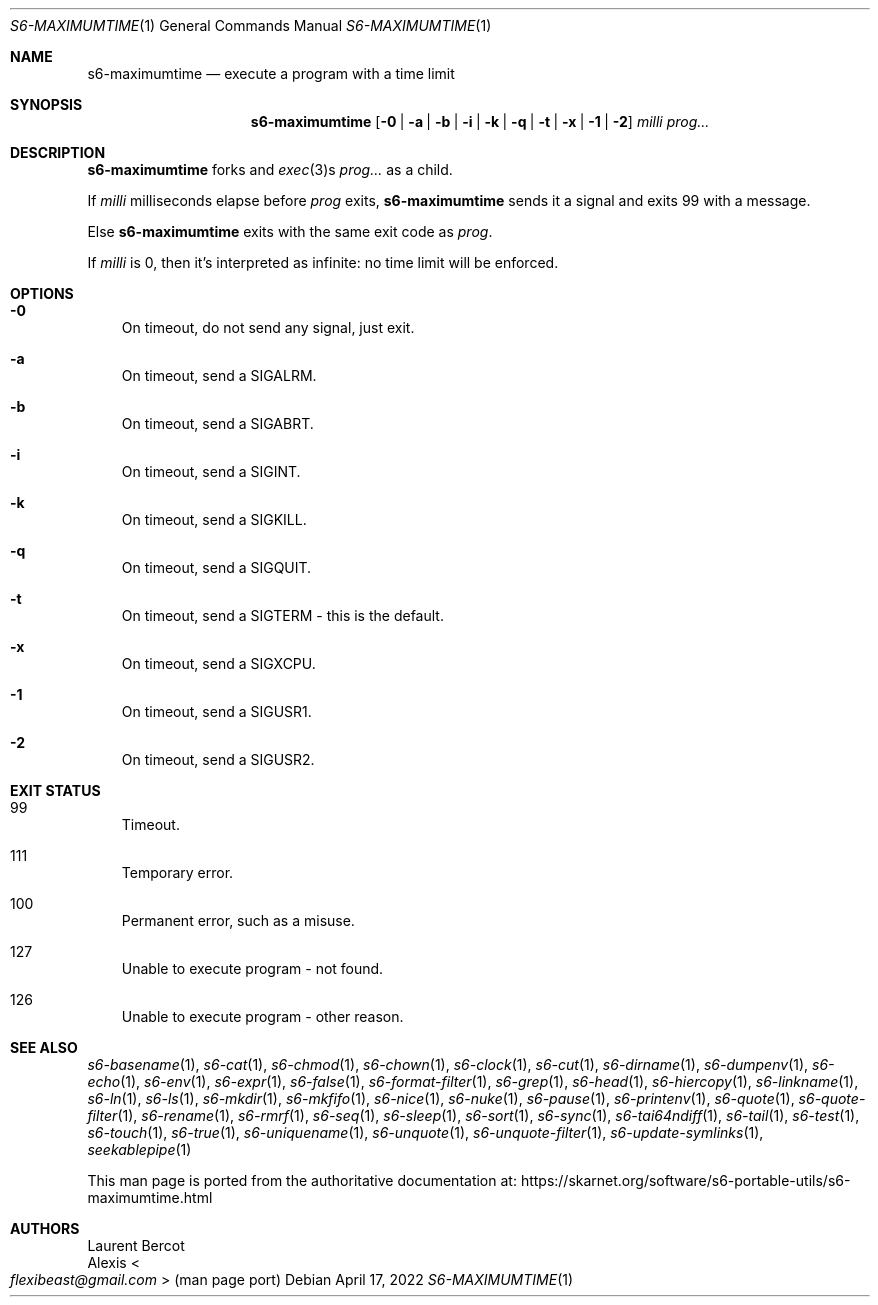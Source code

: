 .Dd April 17, 2022
.Dt S6-MAXIMUMTIME 1
.Os
.Sh NAME
.Nm s6-maximumtime
.Nd execute a program with a time limit
.Sh SYNOPSIS
.Nm
.Op Fl 0 | Fl a | Fl b | Fl i | Fl k | Fl q | Fl t | Fl x | Fl 1 | Fl 2
.Ar milli
.Ar prog...
.Sh DESCRIPTION
.Nm
forks and
.Xr exec 3 Ns
s
.Ar prog...
as a child.
.Pp
If
.Ar milli
milliseconds elapse before
.Ar prog
exits,
.Nm
sends it a signal and exits 99 with a message.
.Pp
Else
.Nm
exits with the same exit code as
.Ar prog .
.Pp
If
.Ar milli
is 0, then it's interpreted as infinite: no time limit will be
enforced.
.Sh OPTIONS
.Bl -tag -width x
.It Fl 0
On timeout, do not send any signal, just exit.
.It Fl a
On timeout, send a
.Dv SIGALRM .
.It Fl b
On timeout, send a
.Dv SIGABRT .
.It Fl i
On timeout, send a
.Dv SIGINT .
.It Fl k
On timeout, send a
.Dv SIGKILL .
.It Fl q
On timeout, send a
.Dv SIGQUIT .
.It Fl t
On timeout, send a
.Dv SIGTERM -
this is the default.
.It Fl x
On timeout, send a
.Dv SIGXCPU .
.It Fl 1
On timeout, send a
.Dv SIGUSR1 .
.It Fl 2
On timeout, send a
.Dv SIGUSR2 .
.El
.Sh EXIT STATUS
.Bl -tag -width x
.It 99
Timeout.
.It 111
Temporary error.
.It 100
Permanent error, such as a misuse.
.It 127
Unable to execute program - not found.
.It 126
Unable to execute program - other reason.
.El
.Sh SEE ALSO
.Xr s6-basename 1 ,
.Xr s6-cat 1 ,
.Xr s6-chmod 1 ,
.Xr s6-chown 1 ,
.Xr s6-clock 1 ,
.Xr s6-cut 1 ,
.Xr s6-dirname 1 ,
.Xr s6-dumpenv 1 ,
.Xr s6-echo 1 ,
.Xr s6-env 1 ,
.Xr s6-expr 1 ,
.Xr s6-false 1 ,
.Xr s6-format-filter 1 ,
.Xr s6-grep 1 ,
.Xr s6-head 1 ,
.Xr s6-hiercopy 1 ,
.Xr s6-linkname 1 ,
.Xr s6-ln 1 ,
.Xr s6-ls 1 ,
.Xr s6-mkdir 1 ,
.Xr s6-mkfifo 1 ,
.Xr s6-nice 1 ,
.Xr s6-nuke 1 ,
.Xr s6-pause 1 ,
.Xr s6-printenv 1 ,
.Xr s6-quote 1 ,
.Xr s6-quote-filter 1 ,
.Xr s6-rename 1 ,
.Xr s6-rmrf 1 ,
.Xr s6-seq 1 ,
.Xr s6-sleep 1 ,
.Xr s6-sort 1 ,
.Xr s6-sync 1 ,
.Xr s6-tai64ndiff 1 ,
.Xr s6-tail 1 ,
.Xr s6-test 1 ,
.Xr s6-touch 1 ,
.Xr s6-true 1 ,
.Xr s6-uniquename 1 ,
.Xr s6-unquote 1 ,
.Xr s6-unquote-filter 1 ,
.Xr s6-update-symlinks 1 ,
.Xr seekablepipe 1
.Pp
This man page is ported from the authoritative documentation at:
.Lk https://skarnet.org/software/s6-portable-utils/s6-maximumtime.html
.Sh AUTHORS
.An Laurent Bercot
.An Alexis Ao Mt flexibeast@gmail.com Ac (man page port)
